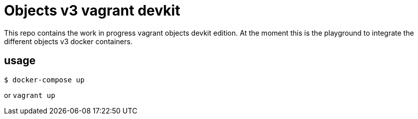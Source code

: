 = Objects v3 vagrant devkit

This repo contains the work in progress vagrant objects devkit edition. At the
moment this is the playground to integrate the different objects v3 docker
containers.

== usage

----
$ docker-compose up
----

or `vagrant up`
